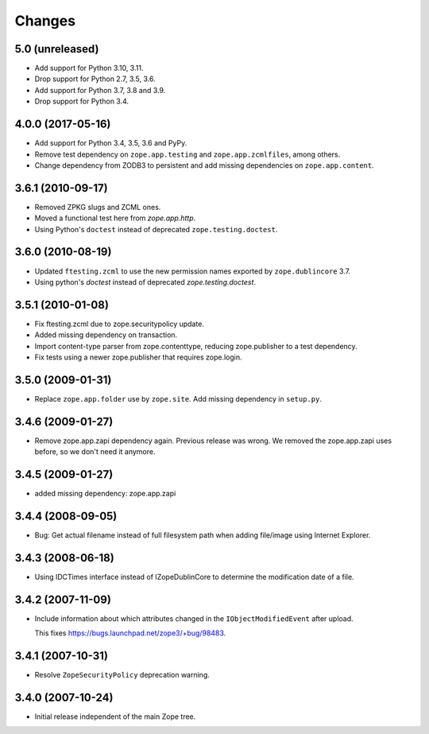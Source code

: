Changes
=======

5.0 (unreleased)
----------------

- Add support for Python 3.10, 3.11.

- Drop support for Python 2.7, 3.5, 3.6.

- Add support for Python 3.7, 3.8 and 3.9.

- Drop support for Python 3.4.


4.0.0 (2017-05-16)
------------------

- Add support for Python 3.4, 3.5, 3.6 and PyPy.

- Remove test dependency on ``zope.app.testing`` and ``zope.app.zcmlfiles``,
  among others.

- Change dependency from ZODB3 to persistent and add missing
  dependencies on ``zope.app.content``.


3.6.1 (2010-09-17)
------------------

- Removed ZPKG slugs and ZCML ones.

- Moved a functional test here from `zope.app.http`.

- Using Python's ``doctest`` instead of deprecated ``zope.testing.doctest``.


3.6.0 (2010-08-19)
------------------

- Updated ``ftesting.zcml`` to use the new permission names exported by
  ``zope.dublincore`` 3.7.

- Using python's `doctest` instead of deprecated `zope.testing.doctest`.


3.5.1 (2010-01-08)
------------------

- Fix ftesting.zcml due to zope.securitypolicy update.

- Added missing dependency on transaction.

- Import content-type parser from zope.contenttype, reducing zope.publisher to
  a test dependency.

- Fix tests using a newer zope.publisher that requires zope.login.

3.5.0 (2009-01-31)
------------------

- Replace ``zope.app.folder`` use by ``zope.site``. Add missing
  dependency in ``setup.py``.

3.4.6 (2009-01-27)
------------------

- Remove zope.app.zapi dependency again. Previous release
  was wrong. We removed the zope.app.zapi uses before, so
  we don't need it anymore.

3.4.5 (2009-01-27)
------------------

- added missing dependency: zope.app.zapi

3.4.4 (2008-09-05)
------------------

- Bug: Get actual filename instead of full filesystem path when adding
  file/image using Internet Explorer.

3.4.3 (2008-06-18)
------------------

- Using IDCTimes interface instead of IZopeDublinCore to determine the
  modification date of a file.

3.4.2 (2007-11-09)
------------------

- Include information about which attributes changed in the
  ``IObjectModifiedEvent`` after upload.

  This fixes https://bugs.launchpad.net/zope3/+bug/98483.

3.4.1 (2007-10-31)
------------------

- Resolve ``ZopeSecurityPolicy`` deprecation warning.


3.4.0 (2007-10-24)
------------------

- Initial release independent of the main Zope tree.
